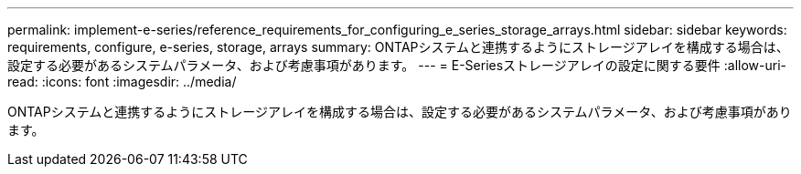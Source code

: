 ---
permalink: implement-e-series/reference_requirements_for_configuring_e_series_storage_arrays.html 
sidebar: sidebar 
keywords: requirements, configure, e-series, storage, arrays 
summary: ONTAPシステムと連携するようにストレージアレイを構成する場合は、設定する必要があるシステムパラメータ、および考慮事項があります。 
---
= E-Seriesストレージアレイの設定に関する要件
:allow-uri-read: 
:icons: font
:imagesdir: ../media/


[role="lead"]
ONTAPシステムと連携するようにストレージアレイを構成する場合は、設定する必要があるシステムパラメータ、および考慮事項があります。
